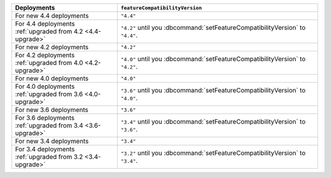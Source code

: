.. list-table::
   :header-rows: 1
   :widths: 38 72

   * - Deployments
     - ``featureCompatibilityVersion``

   * - For new 4.4 deployments
     - ``"4.4"``

   * - For 4.4 deployments :ref:`upgraded from 4.2 <4.4-upgrade>`

     - ``"4.2"`` until you :dbcommand:`setFeatureCompatibilityVersion` to ``"4.4"``.

   * - For new 4.2 deployments
     - ``"4.2"``

   * - For 4.2 deployments :ref:`upgraded from 4.0 <4.2-upgrade>`

     - ``"4.0"`` until you :dbcommand:`setFeatureCompatibilityVersion` to ``"4.2"``.

   * - For new 4.0 deployments
     - ``"4.0"``

   * - For 4.0 deployments :ref:`upgraded from 3.6 <4.0-upgrade>`

     - ``"3.6"`` until you :dbcommand:`setFeatureCompatibilityVersion` to ``"4.0"``.

   * - For new 3.6 deployments
     - ``"3.6"``

   * - For 3.6 deployments :ref:`upgraded from 3.4 <3.6-upgrade>`
   
     - ``"3.4"`` until you :dbcommand:`setFeatureCompatibilityVersion`
       to ``"3.6"``.

   * - For new 3.4 deployments
     - ``"3.4"``

   * - For 3.4 deployments :ref:`upgraded from 3.2 <3.4-upgrade>`
   
     - ``"3.2"`` until you :dbcommand:`setFeatureCompatibilityVersion`
       to ``"3.4"``.

